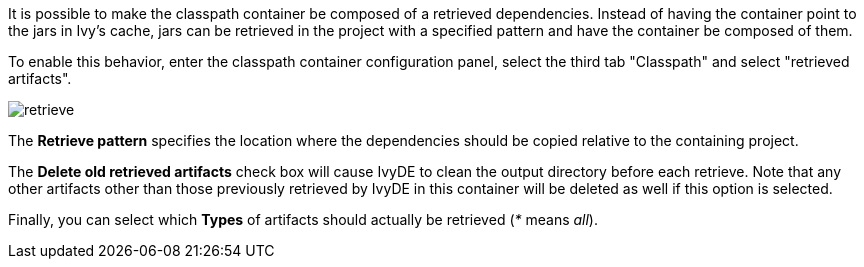 ////
   Licensed to the Apache Software Foundation (ASF) under one
   or more contributor license agreements.  See the NOTICE file
   distributed with this work for additional information
   regarding copyright ownership.  The ASF licenses this file
   to you under the Apache License, Version 2.0 (the
   "License"); you may not use this file except in compliance
   with the License.  You may obtain a copy of the License at

     http://www.apache.org/licenses/LICENSE-2.0

   Unless required by applicable law or agreed to in writing,
   software distributed under the License is distributed on an
   "AS IS" BASIS, WITHOUT WARRANTIES OR CONDITIONS OF ANY
   KIND, either express or implied.  See the License for the
   specific language governing permissions and limitations
   under the License.
////

It is possible to make the classpath container be composed of a retrieved dependencies. Instead of having the container point to the jars in Ivy's cache, jars can be retrieved in the project with a specified pattern and have the container be composed of them.

To enable this behavior, enter the classpath container configuration panel, select the third tab "Classpath" and select "retrieved artifacts".

image::../images/retrieve.jpg[]

The *Retrieve pattern* specifies the location where the dependencies should be copied relative to the containing project.

The *Delete old retrieved artifacts* check box will cause IvyDE to clean the output directory before each retrieve.  Note that any other artifacts other than those previously retrieved by IvyDE in this container will be deleted as well if this option is selected.

Finally, you can select which *Types* of artifacts should actually be retrieved (__*__ means __all__).

